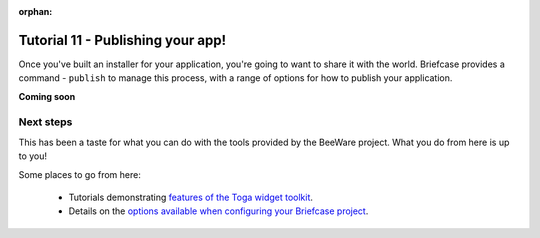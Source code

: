 :orphan:

==================================
Tutorial 11 - Publishing your app!
==================================

Once you've built an installer for your application, you're going to want to
share it with the world. Briefcase provides a command - ``publish`` to manage
this process, with a range of options for how to publish your application.

**Coming soon**

Next steps
==========

This has been a taste for what you can do with the tools provided by the
BeeWare project. What you do from here is up to you!

Some places to go from here:

 * Tutorials demonstrating `features of the Toga widget toolkit
   <https://toga.readthedocs.io/en/latest/tutorial/index.html>`__.
 * Details on the `options available when configuring your Briefcase project
   <https://briefcase.readthedocs.io/en/latest/reference/index.html>`__.
